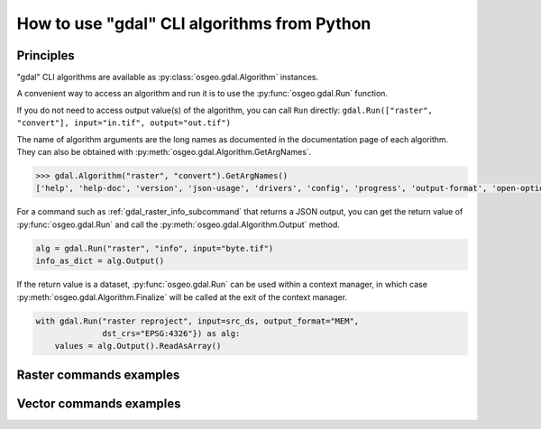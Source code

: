 .. _gdal_cli_from_python:

================================================================================
How to use "gdal" CLI algorithms from Python
================================================================================

Principles
----------

"gdal" CLI algorithms are available as :py:class:`osgeo.gdal.Algorithm` instances.

A convenient way to access an algorithm and run it is to use the :py:func:`osgeo.gdal.Run`
function.

.. py:function:: Run(*alg, arguments={}, progress=None, **kwargs)

   Run a GDAL algorithm and return it.

   .. versionadded: 3.11

   :param alg: Path to the algorithm or algorithm instance itself. For example "raster info", or ["raster", "info"] or "raster", "info".
   :type alg: str, list[str], tuple[str], Algorithm
   :param arguments: Input arguments of the algorithm. For example {"format": "json", "input": "byte.tif"}
   :type arguments: dict
   :param progress: Progress function whose arguments are a progress ratio, a string and a user data
   :type progress: callable
   :param kwargs: Instead of using the ``arguments`` parameter, it is possible to pass
                  algorithm arguments directly as named parameters of gdal.Run().
                  If the named argument has dash characters in it, the corresponding
                  parameter must replace them with an underscore character.
                  For example ``dst_crs`` as a a parameter of gdal.Run(), instead of
                  ``dst-crs`` which is the name to use on the command line.
   :rtype: a :py:class:`osgeo.gdal.Algorithm` instance


If you do not need to access output value(s) of the algorithm, you can call
``Run`` directly:
``gdal.Run(["raster", "convert"], input="in.tif", output="out.tif")``

The name of algorithm arguments are the long names as documented in the
documentation page of each algorithm. They can also be obtained with
:py:meth:`osgeo.gdal.Algorithm.GetArgNames`.

.. code-block:: python

    >>> gdal.Algorithm("raster", "convert").GetArgNames()
    ['help', 'help-doc', 'version', 'json-usage', 'drivers', 'config', 'progress', 'output-format', 'open-option', 'input-format', 'input', 'output', 'creation-option', 'overwrite', 'append']

For a command such as :ref:`gdal_raster_info_subcommand` that returns a JSON
output, you can get the return value of :py:func:`osgeo.gdal.Run` and call the
:py:meth:`osgeo.gdal.Algorithm.Output` method.

.. code-block:: python

    alg = gdal.Run("raster", "info", input="byte.tif")
    info_as_dict = alg.Output()

If the return value is a dataset, :py:func:`osgeo.gdal.Run` can be used
within a context manager, in which case :py:meth:`osgeo.gdal.Algorithm.Finalize`
will be called at the exit of the context manager.

.. code-block:: python

    with gdal.Run("raster reproject", input=src_ds, output_format="MEM",
                  dst_crs="EPSG:4326"}) as alg:
        values = alg.Output().ReadAsArray()


Raster commands examples
------------------------

.. example::
   :title: Getting information on a raster dataset as JSON

   .. code-block:: python

        from osgeo import gdal

        gdal.UseExceptions()
        alg = gdal.Run("raster", "info", input="byte.tif")
        info_as_dict = alg.Output()


.. example::
   :title: Converting a georeferenced netCDF file to cloud-optimized GeoTIFF

   .. code-block:: python

        from osgeo import gdal

        gdal.UseExceptions()
        gdal.Run("raster", "convert", input="in.tif", output="out.tif",
                 output_format="COG", overwrite=True)

   or

   .. code-block:: python

        from osgeo import gdal

        gdal.UseExceptions()
        gdal.Run(["raster", "convert"], {"input": "in.tif", "output": "out.tif", "output-format": "COG", "overwrite": True})


.. example::
   :title: Reprojecting a GeoTIFF file to a Deflate-compressed tiled GeoTIFF file

   .. code-block:: python

        from osgeo import gdal

        gdal.UseExceptions()
        gdal.Run("raster", "reproject", input="in.tif", output="out.tif",
                  dst_crs="EPSG:4326",
                  creation_options={ "TILED": "YES", "COMPRESS": "DEFLATE"})


.. example::
   :title: Reprojecting a (possibly in-memory) dataset to a in-memory dataset

   .. code-block:: python

        from osgeo import gdal

        gdal.UseExceptions()
        with gdal.Run("raster", "reproject", input=src_ds, output_format="MEM",
                      dst_crs="EPSG:4326"}) as alg:
            values = alg.Output().ReadAsArray()


Vector commands examples
------------------------


.. example::
   :title: Getting information on a vector dataset as JSON

   .. code-block:: python

        from osgeo import gdal

        gdal.UseExceptions()
        alg = gdal.Run("raster", "info", input="poly.gpkg"})
        info_as_dict = alg.Output()


.. example::
   :title: Converting a shapefile to a GeoPackage

   .. code-block:: python

        from osgeo import gdal

        gdal.UseExceptions()
        gdal.Run("raster", "convert", input="in.shp", output="out.gpkg", overwrite=True)
